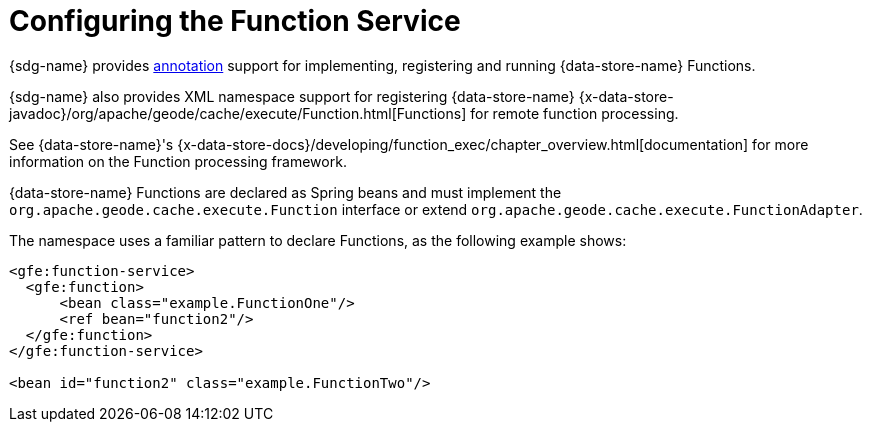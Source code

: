 [[bootstrap:function]]
= Configuring the Function Service

{sdg-name} provides <<function-annotations,annotation>> support for implementing, registering and running
{data-store-name} Functions.

{sdg-name} also provides XML namespace support for registering {data-store-name}
{x-data-store-javadoc}/org/apache/geode/cache/execute/Function.html[Functions]
for remote function processing.

See {data-store-name}'s {x-data-store-docs}/developing/function_exec/chapter_overview.html[documentation]
for more information on the Function processing framework.

{data-store-name} Functions are declared as Spring beans and must implement the `org.apache.geode.cache.execute.Function`
interface or extend `org.apache.geode.cache.execute.FunctionAdapter`.

The namespace uses a familiar pattern to declare Functions, as the following example shows:

[source,xml]
----
<gfe:function-service>
  <gfe:function>
      <bean class="example.FunctionOne"/>
      <ref bean="function2"/>
  </gfe:function>
</gfe:function-service>

<bean id="function2" class="example.FunctionTwo"/>
----
